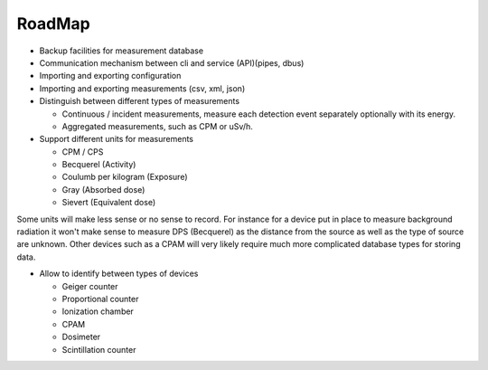 =======
RoadMap
=======

- Backup facilities for measurement database
- Communication mechanism between cli and service (API)(pipes, dbus)
- Importing and exporting configuration
- Importing and exporting measurements (csv, xml, json)
- Distinguish between different types of measurements

  - Continuous / incident measurements, measure each
    detection event separately optionally with its
    energy.
  - Aggregated measurements, such as CPM or uSv/h.

- Support different units for measurements

  - CPM / CPS
  - Becquerel (Activity)
  - Coulumb per kilogram (Exposure)
  - Gray (Absorbed dose)
  - Sievert (Equivalent dose)

Some units will make less sense or no sense to record. For instance for a
device put in place to measure background radiation it won't make sense to
measure DPS (Becquerel) as the distance from the source as well as the type of
source are unknown. Other devices such as a CPAM will very likely require much
more complicated database types for storing data.

- Allow to identify between types of devices

  - Geiger counter
  - Proportional counter
  - Ionization chamber
  - CPAM
  - Dosimeter
  - Scintillation counter
